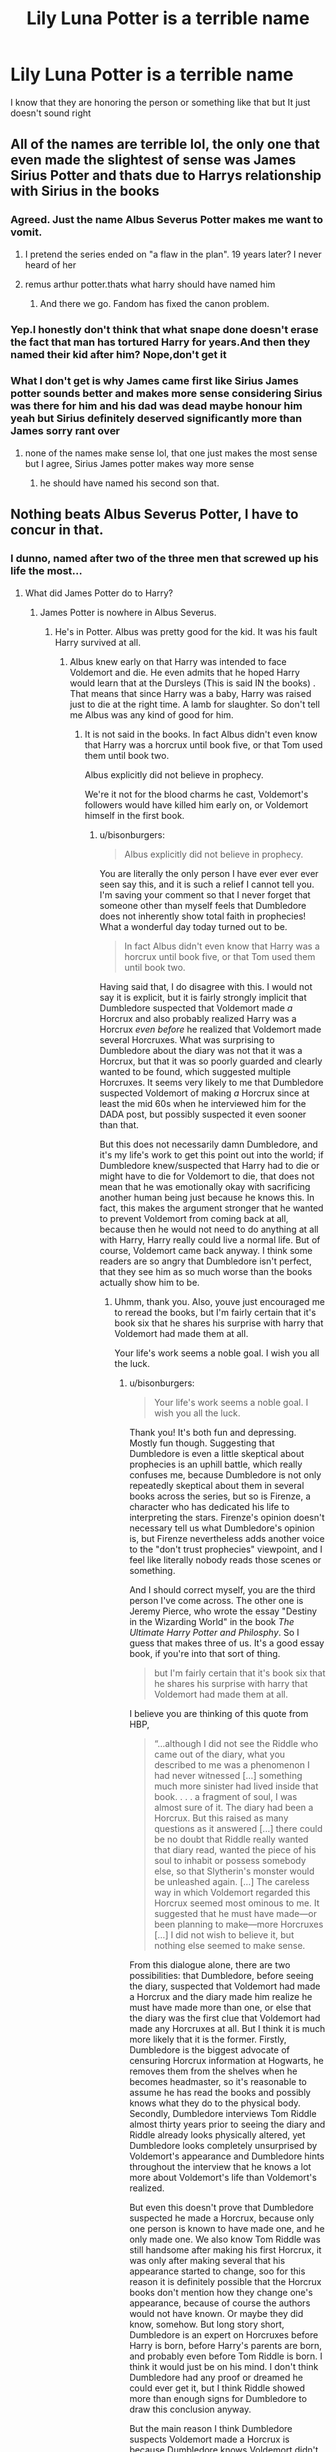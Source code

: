 #+TITLE: Lily Luna Potter is a terrible name

* Lily Luna Potter is a terrible name
:PROPERTIES:
:Author: ThoraIolantheZabini
:Score: 23
:DateUnix: 1586022330.0
:DateShort: 2020-Apr-04
:FlairText: Discussion
:END:
I know that they are honoring the person or something like that but It just doesn't sound right


** All of the names are terrible lol, the only one that even made the slightest of sense was James Sirius Potter and thats due to Harrys relationship with Sirius in the books
:PROPERTIES:
:Author: completely-useless
:Score: 57
:DateUnix: 1586022879.0
:DateShort: 2020-Apr-04
:END:

*** Agreed. Just the name Albus Severus Potter makes me want to vomit.
:PROPERTIES:
:Author: Princely-Principals
:Score: 54
:DateUnix: 1586023064.0
:DateShort: 2020-Apr-04
:END:

**** I pretend the series ended on "a flaw in the plan". 19 years later? I never heard of her
:PROPERTIES:
:Author: completely-useless
:Score: 31
:DateUnix: 1586023971.0
:DateShort: 2020-Apr-04
:END:


**** remus arthur potter.thats what harry should have named him
:PROPERTIES:
:Author: Starstruckfangurl
:Score: 15
:DateUnix: 1586053020.0
:DateShort: 2020-Apr-05
:END:

***** And there we go. Fandom has fixed the canon problem.
:PROPERTIES:
:Author: richardwhereat
:Score: 5
:DateUnix: 1586054891.0
:DateShort: 2020-Apr-05
:END:


*** Yep.I honestly don't think that what snape done doesn't erase the fact that man has tortured Harry for years.And then they named their kid after him? Nope,don't get it
:PROPERTIES:
:Author: ThoraIolantheZabini
:Score: 22
:DateUnix: 1586024772.0
:DateShort: 2020-Apr-04
:END:


*** What I don't get is why James came first like Sirius James potter sounds better and makes more sense considering Sirius was there for him and his dad was dead maybe honour him yeah but Sirius definitely deserved significantly more than James sorry rant over
:PROPERTIES:
:Author: Spider_j4Y
:Score: 11
:DateUnix: 1586086755.0
:DateShort: 2020-Apr-05
:END:

**** none of the names make sense lol, that one just makes the most sense but I agree, Sirius James potter makes way more sense
:PROPERTIES:
:Author: completely-useless
:Score: 6
:DateUnix: 1586087369.0
:DateShort: 2020-Apr-05
:END:

***** he should have named his second son that.
:PROPERTIES:
:Author: andrewwaiting
:Score: 1
:DateUnix: 1586521765.0
:DateShort: 2020-Apr-10
:END:


** Nothing beats Albus Severus Potter, I have to concur in that.
:PROPERTIES:
:Author: ceplma
:Score: 26
:DateUnix: 1586023556.0
:DateShort: 2020-Apr-04
:END:

*** I dunno, named after two of the three men that screwed up his life the most...
:PROPERTIES:
:Author: OSRS_King_Graham
:Score: 20
:DateUnix: 1586024371.0
:DateShort: 2020-Apr-04
:END:

**** What did James Potter do to Harry?
:PROPERTIES:
:Author: richardwhereat
:Score: 1
:DateUnix: 1586055621.0
:DateShort: 2020-Apr-05
:END:

***** James Potter is nowhere in Albus Severus.
:PROPERTIES:
:Author: OSRS_King_Graham
:Score: 7
:DateUnix: 1586055742.0
:DateShort: 2020-Apr-05
:END:

****** He's in Potter. Albus was pretty good for the kid. It was his fault Harry survived at all.
:PROPERTIES:
:Author: richardwhereat
:Score: 3
:DateUnix: 1586057761.0
:DateShort: 2020-Apr-05
:END:

******* Albus knew early on that Harry was intended to face Voldemort and die. He even admits that he hoped Harry would learn that at the Dursleys (This is said IN the books) . That means that since Harry was a baby, Harry was raised just to die at the right time. A lamb for slaughter. So don't tell me Albus was any kind of good for him.
:PROPERTIES:
:Author: OSRS_King_Graham
:Score: 4
:DateUnix: 1586058019.0
:DateShort: 2020-Apr-05
:END:

******** It is not said in the books. In fact Albus didn't even know that Harry was a horcrux until book five, or that Tom used them until book two.

Albus explicitly did not believe in prophecy.

We're it not for the blood charms he cast, Voldemort's followers would have killed him early on, or Voldemort himself in the first book.
:PROPERTIES:
:Author: richardwhereat
:Score: 9
:DateUnix: 1586061648.0
:DateShort: 2020-Apr-05
:END:

********* u/bisonburgers:
#+begin_quote
  Albus explicitly did not believe in prophecy.
#+end_quote

You are literally the only person I have ever ever ever seen say this, and it is such a relief I cannot tell you. I'm saving your comment so that I never forget that someone other than myself feels that Dumbledore does not inherently show total faith in prophecies! What a wonderful day today turned out to be.

#+begin_quote
  In fact Albus didn't even know that Harry was a horcrux until book five, or that Tom used them until book two.
#+end_quote

Having said that, I do disagree with this. I would not say it is explicit, but it is fairly strongly implicit that Dumbledore suspected that Voldemort made /a/ Horcrux and also probably realized Harry was a Horcrux /even before/ he realized that Voldemort made several Horcruxes. What was surprising to Dumbledore about the diary was not that it was a Horcrux, but that it was so poorly guarded and clearly wanted to be found, which suggested multiple Horcruxes. It seems very likely to me that Dumbledore suspected Voldemort of making /a/ Horcrux since at least the mid 60s when he interviewed him for the DADA post, but possibly suspected it even sooner than that.

But this does not necessarily damn Dumbledore, and it's my life's work to get this point out into the world; if Dumbledore knew/suspected that Harry had to die or might have to die for Voldemort to die, that does not mean that he was emotionally okay with sacrificing another human being just because he knows this. In fact, this makes the argument stronger that he wanted to prevent Voldemort from coming back at all, because then he would not need to do anything at all with Harry, Harry really could live a normal life. But of course, Voldemort came back anyway. I think some readers are so angry that Dumbledore isn't perfect, that they see him as so much worse than the books actually show him to be.
:PROPERTIES:
:Author: bisonburgers
:Score: 6
:DateUnix: 1586071643.0
:DateShort: 2020-Apr-05
:END:

********** Uhmm, thank you. Also, youve just encouraged me to reread the books, but I'm fairly certain that it's book six that he shares his surprise with harry that Voldemort had made them at all.

Your life's work seems a noble goal. I wish you all the luck.
:PROPERTIES:
:Author: richardwhereat
:Score: 1
:DateUnix: 1586072037.0
:DateShort: 2020-Apr-05
:END:

*********** u/bisonburgers:
#+begin_quote
  Your life's work seems a noble goal. I wish you all the luck.
#+end_quote

Thank you! It's both fun and depressing. Mostly fun though. Suggesting that Dumbledore is even a little skeptical about prophecies is an uphill battle, which really confuses me, because Dumbledore is not only repeatedly skeptical about them in several books across the series, but so is Firenze, a character who has dedicated his life to interpreting the stars. Firenze's opinion doesn't necessary tell us what Dumbledore's opinion is, but Firenze nevertheless adds another voice to the "don't trust prophecies" viewpoint, and I feel like literally nobody reads those scenes or something.

And I should correct myself, you are the third person I've come across. The other one is Jeremy Pierce, who wrote the essay "Destiny in the Wizarding World" in the book /The Ultimate Harry Potter and Philosphy/. So I guess that makes three of us. It's a good essay book, if you're into that sort of thing.

#+begin_quote
  but I'm fairly certain that it's book six that he shares his surprise with harry that Voldemort had made them at all.
#+end_quote

I believe you are thinking of this quote from HBP,

#+begin_quote
  “...although I did not see the Riddle who came out of the diary, what you described to me was a phenomenon I had never witnessed [...] something much more sinister had lived inside that book. . . . a fragment of soul, I was almost sure of it. The diary had been a Horcrux. But this raised as many questions as it answered [...] there could be no doubt that Riddle really wanted that diary read, wanted the piece of his soul to inhabit or possess somebody else, so that Slytherin's monster would be unleashed again. [...] The careless way in which Voldemort regarded this Horcrux seemed most ominous to me. It suggested that he must have made---or been planning to make---more Horcruxes [...] I did not wish to believe it, but nothing else seemed to make sense.
#+end_quote

From this dialogue alone, there are two possibilities: that Dumbledore, before seeing the diary, suspected that Voldemort had made a Horcrux and the diary made him realize he must have made more than one, or else that the diary was the first clue that Voldemort had made any Horcruxes at all. But I think it is much more likely that it is the former. Firstly, Dumbledore is the biggest advocate of censuring Horcrux information at Hogwarts, he removes them from the shelves when he becomes headmaster, so it's reasonable to assume he has read the books and possibly knows what they do to the physical body. Secondly, Dumbledore interviews Tom Riddle almost thirty years prior to seeing the diary and Riddle already looks physically altered, yet Dumbledore looks completely unsurprised by Voldemort's appearance and Dumbledore hints throughout the interview that he knows a lot more about Voldemort's life than Voldemort's realized.

But even this doesn't prove that Dumbledore suspected he made a Horcrux, because only one person is known to have made one, and he only made one. We also know Tom Riddle was still handsome after making his first Horcrux, it was only after making several that his appearance started to change, soo for this reason it is definitely possible that the Horcrux books don't mention how they change one's appearance, because of course the authors would not have known. Or maybe they did know, somehow. But long story short, Dumbledore is an expert on Horcruxes before Harry is born, before Harry's parents are born, and probably even before Tom Riddle is born. I think it would just be on his mind. I don't think Dumbledore had any proof or dreamed he could ever get it, but I think Riddle showed more than enough signs for Dumbledore to draw this conclusion anyway.

But the main reason I think Dumbledore suspects Voldemort made a Horcrux is because Dumbledore knows Voldemort didn't die when his body was destroyed. The only explanation we're given for how to survive bodily destruction is a Horcrux. How else would Dumbledore know Voldemort was alive if he did not suspect him of making a Horcrux?
:PROPERTIES:
:Author: bisonburgers
:Score: 3
:DateUnix: 1586074021.0
:DateShort: 2020-Apr-05
:END:

************ I was always under the impression that there were more, safer ways to prevent complete death, and that Tom just chose the darkest method, to be cool. However, that was very well reasoned, and yes, absolutely the quote I was thinking of.
:PROPERTIES:
:Author: richardwhereat
:Score: 1
:DateUnix: 1586077737.0
:DateShort: 2020-Apr-05
:END:

************* That's a valid interpretation, and there's nothing to say it's wrong. The only reason I would consider it less likely is because no other method of achieving immortality is mentioned in the books, suggesting none of them are worth mentioning to the reader. I tend to interpret books as if they provide us with all the information we need to understand the story, that they are one unit and all necessary information is provided within it. So if something is not mentioned or even implied to exist, then I am not likely to consider it important to the story. So in my mind, if Voldemort destroys his soul and becomes emotionally and soulfully less human, and if he also /looks/ less human, and we are given no other reason for his appearance to change, then I think it is reasonable to interpret these two things as connected. But that's just my own way of interpreting things, there is definitely room to think differently than this.
:PROPERTIES:
:Author: bisonburgers
:Score: 1
:DateUnix: 1586125355.0
:DateShort: 2020-Apr-06
:END:

************** The philosopher's stone makes one immortal.
:PROPERTIES:
:Author: richardwhereat
:Score: 2
:DateUnix: 1586126322.0
:DateShort: 2020-Apr-06
:END:

*************** It extends life that you have to renew regularly, but that is close enough to be called immortality, so fair enough. However, that doesn't effect my point at all, because we know Voldemort never uses it, so it cannot be what is altering his appearance.
:PROPERTIES:
:Author: bisonburgers
:Score: 1
:DateUnix: 1586127163.0
:DateShort: 2020-Apr-06
:END:

**************** It does, you mentioned no other methods of attaining immortality. That is at least two right there, so there may be more. I always felt that /sharing/ your soul, in love, with a friend, either to save them, or something like that was thematic, so between books six and seven, I was curious if albus would come back, by having shared his soul with fawkes and become immortal. But that did, upon further reflection go against his death being the next adventure thing.
:PROPERTIES:
:Author: richardwhereat
:Score: 1
:DateUnix: 1586127566.0
:DateShort: 2020-Apr-06
:END:

***************** I'm sorry, I'm kinda confused what is happening in this conversation. I was foolish to forget the Sorcerer's Stone (I am a little hesitant to call it immortality, but not strongly enough to argue over it), but since it cannot account for Voldemort's changing appearance anyway, my primary point is unchanged. It's perfectly valid to interpret that Voldemort's appearance comes from something else besides Horcruxes, I have no issue with it, my explanation was not to say my way /must/ be right, but just to explain my criteria for interpreting. I'm sorry for being a little confused.
:PROPERTIES:
:Author: bisonburgers
:Score: 1
:DateUnix: 1586128226.0
:DateShort: 2020-Apr-06
:END:

****************** It's about multiple options for the same goal, indicating that there may be more options, far less evil, some of which may have also changed his appearance.
:PROPERTIES:
:Author: richardwhereat
:Score: 1
:DateUnix: 1586128349.0
:DateShort: 2020-Apr-06
:END:


******** u/bisonburgers:
#+begin_quote
  He even admits that he hoped Harry would learn that at the Dursleys (This is said IN the books) .
#+end_quote

I am interested in the line of dialogue you're referring to.
:PROPERTIES:
:Author: bisonburgers
:Score: 1
:DateUnix: 1586070800.0
:DateShort: 2020-Apr-05
:END:


*** At least you can say that in one go.I have to try for Lily Luna lol
:PROPERTIES:
:Author: ThoraIolantheZabini
:Score: 3
:DateUnix: 1586024407.0
:DateShort: 2020-Apr-04
:END:

**** I meant nothing can beat that name for the title of the worst name possible.
:PROPERTIES:
:Author: ceplma
:Score: 5
:DateUnix: 1586031031.0
:DateShort: 2020-Apr-05
:END:


** The names of Harry and Ginny's kids feel like the MOST forced thing about the whole series to me. James is ok, I get a son naming his first born son after his deceased father. But the rest don't feel natural. Honour your loved ones in the middle names of your children, but just pick names you like for their first names, like everyone else does!
:PROPERTIES:
:Author: ShadowCat3500
:Score: 16
:DateUnix: 1586042101.0
:DateShort: 2020-Apr-05
:END:

*** Why would Lily make less sense then?
:PROPERTIES:
:Author: Schak_Raven
:Score: 2
:DateUnix: 1586292731.0
:DateShort: 2020-Apr-08
:END:


** I always hated to how all the names are clearly picked by Harry. Like not even one honoring ginny's family or even a random name she might have picked.
:PROPERTIES:
:Author: nundasuchus007
:Score: 23
:DateUnix: 1586024017.0
:DateShort: 2020-Apr-04
:END:

*** I always assumed that Ginny picked Lily Luna or at least the Luna part. Maybe it's just me misremembering canon but she seemed to be closer to Luna than Harry imo.
:PROPERTIES:
:Author: cake_fucker_5000
:Score: 12
:DateUnix: 1586029721.0
:DateShort: 2020-Apr-05
:END:

**** Ginny is certainly friendlier with Luna early on. She immediately describes Luna as "alright," in spite of the "Loony" reputation. She's perfectly happy to sit with Luna on the train, while Neville was reluctant and Harry privately dislikes being in her company when Cho shows up.

We also see that Ginny and Luna are in each other's company when they don't necessarily have to be. Luna is in Ravenclaw but she's with Ginny when Harry has his vision of Sirius being captured by Voldemort.

Luna tends to Ginny's injury in the Department of Mysteries, with no trace of her dreamy persona.

It's not till Harry connects with Luna after Sirius dies that he can actually call himself her friend.
:PROPERTIES:
:Author: CryptidGrimnoir
:Score: 11
:DateUnix: 1586036983.0
:DateShort: 2020-Apr-05
:END:

***** I do wonder if they would be at all close if Luna didn't live just over the hill from the Weasleys.
:PROPERTIES:
:Author: ApteryxAustralis
:Score: 4
:DateUnix: 1586047174.0
:DateShort: 2020-Apr-05
:END:

****** Given that Luna's never seen at the Burrow, I'm inclined to think that she and Ginny are friends independently of their being neighbors.
:PROPERTIES:
:Author: CryptidGrimnoir
:Score: 4
:DateUnix: 1586047451.0
:DateShort: 2020-Apr-05
:END:


*** Ginny is terrible at naming though, like Harry certainly wouldn't want to call his child something like Pigwidgeon.
:PROPERTIES:
:Author: aAlouda
:Score: 23
:DateUnix: 1586025188.0
:DateShort: 2020-Apr-04
:END:

**** I don't know, Pigwidgeon might be an improvement when you consider Albus Severus.

It makes me think of the crack fics where his complete name is Albus Severus Vernon Tom Umbridge Potter and Harry tells him "You were named after all the people who've fucked me over"
:PROPERTIES:
:Author: KonoCrowleyDa
:Score: 30
:DateUnix: 1586029111.0
:DateShort: 2020-Apr-05
:END:


*** There's a.. one shot I think? That gave me a headcanon - Ginny picks ALL the names of their kids, the Weasley men think Harry is making her pick the ones he wants, Harry is all “Ginny why” and Ginny finds it hilarious
:PROPERTIES:
:Author: dancortens
:Score: 5
:DateUnix: 1586057033.0
:DateShort: 2020-Apr-05
:END:

**** Yep!

The Wendell That Wasn't

linkffn(4396574)

Severus Snape is doomed to haunt Harry Potter. Neither one of them is the least bit happy about it. And Ginny's idea for a baby name was Wendell Ivanhoe Potter.
:PROPERTIES:
:Author: CryptidGrimnoir
:Score: 2
:DateUnix: 1586090083.0
:DateShort: 2020-Apr-05
:END:

***** [[https://www.fanfiction.net/s/4396574/1/][*/The Wendell That Wasn't/*]] by [[https://www.fanfiction.net/u/188153/opalish][/opalish/]]

#+begin_quote
  The true story of how Harry and Ginny's kids got their names. Really, it's all Snape's fault. Crackfic oneshot.
#+end_quote

^{/Site/:} ^{fanfiction.net} ^{*|*} ^{/Category/:} ^{Harry} ^{Potter} ^{*|*} ^{/Rated/:} ^{Fiction} ^{K+} ^{*|*} ^{/Words/:} ^{1,814} ^{*|*} ^{/Reviews/:} ^{540} ^{*|*} ^{/Favs/:} ^{3,277} ^{*|*} ^{/Follows/:} ^{431} ^{*|*} ^{/Published/:} ^{7/15/2008} ^{*|*} ^{/Status/:} ^{Complete} ^{*|*} ^{/id/:} ^{4396574} ^{*|*} ^{/Language/:} ^{English} ^{*|*} ^{/Genre/:} ^{Humor} ^{*|*} ^{/Characters/:} ^{Ginny} ^{W.,} ^{Harry} ^{P.} ^{*|*} ^{/Download/:} ^{[[http://www.ff2ebook.com/old/ffn-bot/index.php?id=4396574&source=ff&filetype=epub][EPUB]]} ^{or} ^{[[http://www.ff2ebook.com/old/ffn-bot/index.php?id=4396574&source=ff&filetype=mobi][MOBI]]}

--------------

*FanfictionBot*^{2.0.0-beta} | [[https://github.com/tusing/reddit-ffn-bot/wiki/Usage][Usage]]
:PROPERTIES:
:Author: FanfictionBot
:Score: 1
:DateUnix: 1586090104.0
:DateShort: 2020-Apr-05
:END:


**** You just know if Harry was picking the names, their daughter would be Lily Hedwig.
:PROPERTIES:
:Author: raveninthewind84
:Score: 1
:DateUnix: 1587013274.0
:DateShort: 2020-Apr-16
:END:


*** Pigwidgeon Potter, you were named after the most adorable owl I've ever met.
:PROPERTIES:
:Author: Alion1080
:Score: 5
:DateUnix: 1586069807.0
:DateShort: 2020-Apr-05
:END:


*** Yeah, It doesn't match up her characterization in the books at all
:PROPERTIES:
:Author: ThoraIolantheZabini
:Score: 2
:DateUnix: 1586025093.0
:DateShort: 2020-Apr-04
:END:


** Definitely hate the canon names, those kids are forever going to live in the shadow of who that name belonged to. Also naming your kids after your parents is fucking weird.

I read a next gen story once that called them Robin, Emily and Martin, just random normal names. No stupid names nobody would ever call their kids, or weird spellings nobody would ever use. Second names, fine, but even then have the second name be in honor of someone who is A) not alive and B) was very close. So Sirius and Remus are alright, so would Cedric and anyone else who died in the battle of Hogwarts.

Because those people were Heroes. Dumbledore was, too, in his own way, and so was Snape, but they were very much working for an end to the conflict, not Harry's best interest.
:PROPERTIES:
:Author: Uncommonality
:Score: 13
:DateUnix: 1586039599.0
:DateShort: 2020-Apr-05
:END:

*** u/GMantis:
#+begin_quote
  Also naming your kids after your parents is fucking weird.
#+end_quote

Why would it be weird? There are many cultures where that is a common way to name children.
:PROPERTIES:
:Author: GMantis
:Score: 1
:DateUnix: 1586498113.0
:DateShort: 2020-Apr-10
:END:


** Just saying EWE...
:PROPERTIES:
:Author: RexCaldoran
:Score: 6
:DateUnix: 1586042556.0
:DateShort: 2020-Apr-05
:END:


** I'm not a fan of the epilogue or canon next-gen. I have my own headcanon that is vastly different
:PROPERTIES:
:Author: Ashwood97
:Score: 6
:DateUnix: 1586045188.0
:DateShort: 2020-Apr-05
:END:


** I'm actually okay with Lily Luna just based on the sound alone. It's a matter of personal opinion, but I like the way it flows. However, I do think that naming their kids after Harry's dead parents was very odd, and made even worse that they named Lily AND James like that, and as their first names. Middle names usually work well for honoring someone (see the Weasley twins), and doing that for both of your parents seems a bit extreme.
:PROPERTIES:
:Author: pretzelrosethecat
:Score: 6
:DateUnix: 1586067377.0
:DateShort: 2020-Apr-05
:END:


** I think it would roll off the tongue better if it was some lenghtier version like Lillian

Lillian Luna Potter

Yes? No? Idk honestly, too many L's but it still rolls off pretty well

Eh we'll just forget that they ever existed
:PROPERTIES:
:Author: Erkkifloof
:Score: 6
:DateUnix: 1586039913.0
:DateShort: 2020-Apr-05
:END:


** Just finished an AU story where Ginny had triplets and she and Harry gave them the same names but explained the Luna was for Remus, as Luna meant Moon (Moony)
:PROPERTIES:
:Author: Pottermum
:Score: 3
:DateUnix: 1586067052.0
:DateShort: 2020-Apr-05
:END:


** I have head canons about those names and I stick with them.

1. Albus Severus was a political name. Things were heating up again before he was born. People were calling for drastic measures after everything, reparation fees to be paid by the death eaters families and maybe even something game changing as calling for the shut down of house Slytherin all together and the old families thought their predjudices were right to begin with. Things were heading for another civil war. And Harry does something big and symbolic, like naming his new born son after an old hero and respected person in Dumbledor and put with Snape the only other Slytherin he could think, of that did something huge to active help him in the whole mess, on the some step. But that sounds terrible to tell a small scared child so you tell the same story you told the whole world, something about brave men.
2. Now my head canon to Lily Luna is much cuter. Everybody notice the pattern that all those kids were named after dead people other than Luna. And Luna was often traveling for her work and when she came back and head about the babies name, she was shocked and sorry and thought: 'Did I really keep in contact with my friends so little that they think I'm dead?'\\
   From that time on she completely unironic always sends them letters when she is away and always ends with 'P.S. I'm not dead yet'
:PROPERTIES:
:Author: Schak_Raven
:Score: 3
:DateUnix: 1586293390.0
:DateShort: 2020-Apr-08
:END:


** Sounds to me like the kind of names that a 13 years old fangirl would choose.
:PROPERTIES:
:Score: 5
:DateUnix: 1586052551.0
:DateShort: 2020-Apr-05
:END:
